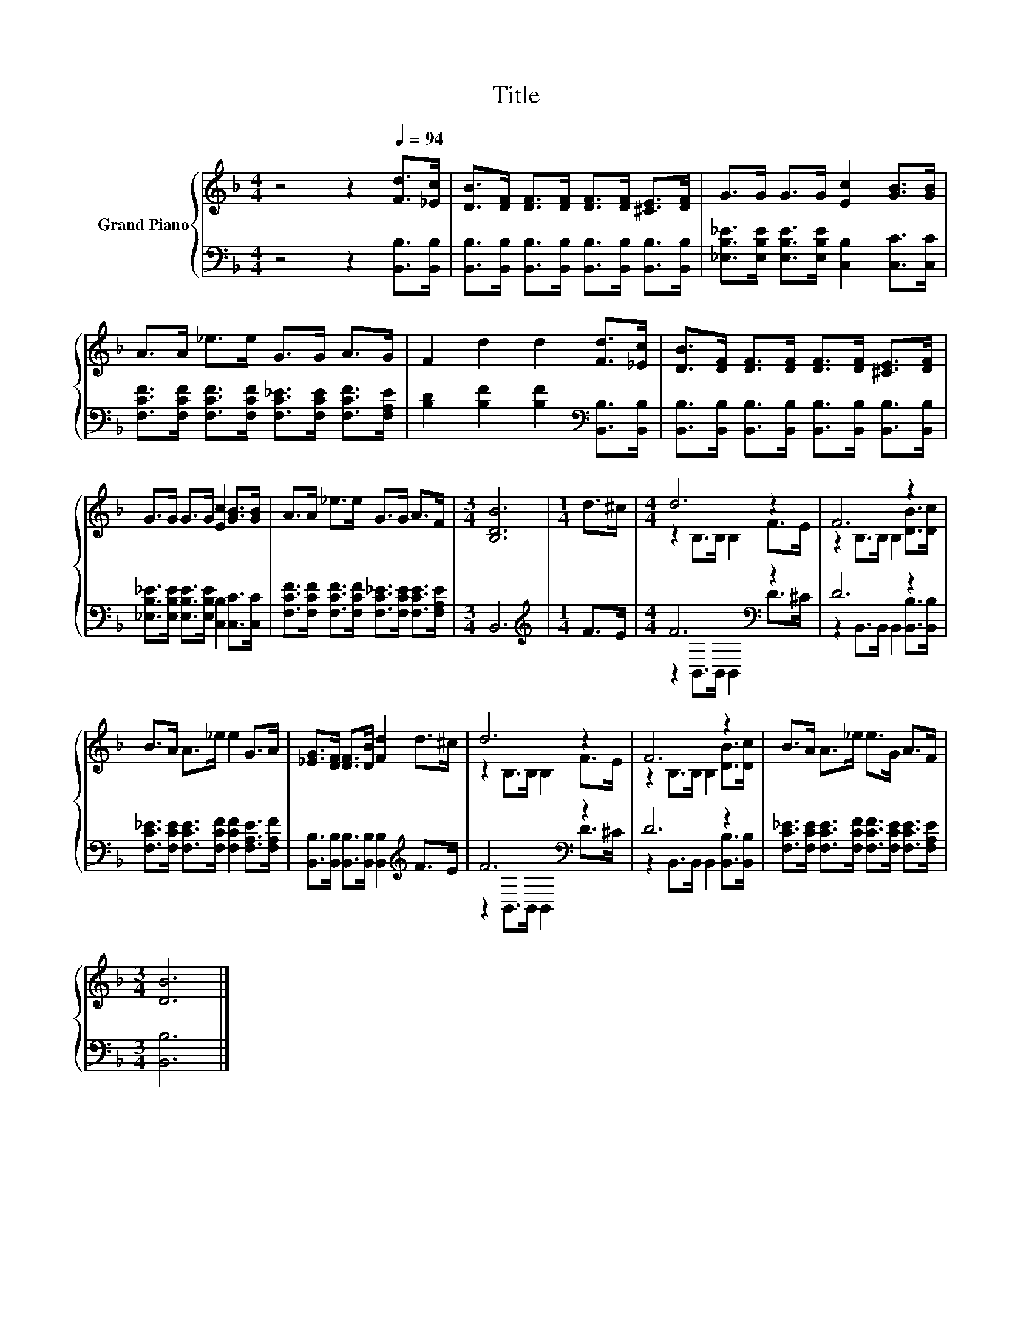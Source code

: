 X:1
T:Title
%%score { ( 1 3 ) | ( 2 4 ) }
L:1/8
M:4/4
K:F
V:1 treble nm="Grand Piano"
V:3 treble 
V:2 bass 
V:4 bass 
V:1
 z4 z2[Q:1/4=94] [Fd]>[_Ec] | [DB]>[DF] [DF]>[DF] [DF]>[DF] [^CE]>[DF] | G>G G>G [Ec]2 [GB]>[GB] | %3
 A>A _e>e G>G A>G | F2 d2 d2 [Fd]>[_Ec] | [DB]>[DF] [DF]>[DF] [DF]>[DF] [^CE]>[DF] | %6
 G>G G>G [Ec]2 [GB]>[GB] | A>A _e>e G>G A>F |[M:3/4] [B,DB]6 |[M:1/4] d>^c |[M:4/4] d6 z2 | F6 z2 | %12
 B>A A>_e e2 G>A | [_EG]>[DF] [DF]>[DB] [Fd]2 d>^c | d6 z2 | F6 z2 | B>A A>_e e>G A>F | %17
[M:3/4] [DB]6 |] %18
V:2
 z4 z2 [B,,B,]>[B,,B,] | [B,,B,]>[B,,B,] [B,,B,]>[B,,B,] [B,,B,]>[B,,B,] [B,,B,]>[B,,B,] | %2
 [_E,B,_E]>[E,B,E] [E,B,E]>[E,B,E] [C,B,]2 [C,C]>[C,C] | %3
 [F,CF]>[F,CF] [F,CF]>[F,CF] [F,C_E]>[F,CE] [F,CF]>[F,A,E] | %4
 [B,D]2 [B,F]2 [B,F]2[K:bass] [B,,B,]>[B,,B,] | %5
 [B,,B,]>[B,,B,] [B,,B,]>[B,,B,] [B,,B,]>[B,,B,] [B,,B,]>[B,,B,] | %6
 [_E,B,_E]>[E,B,E] [E,B,E]>[E,B,E] [C,B,]2 [C,C]>[C,C] | %7
 [F,CF]>[F,CF] [F,CF]>[F,CF] [F,C_E]>[F,CE] [F,CE]>[F,A,E] |[M:3/4] B,,6 |[M:1/4][K:treble] F>E | %10
[M:4/4] F6[K:bass] z2 | D6 z2 | [F,C_E]>[F,CE] [F,CE]>[F,CF] [F,CF]2 [F,A,E]>[F,A,F] | %13
 [B,,B,]>[B,,B,] [B,,B,]>[B,,B,] [B,,B,]2[K:treble] F>E | F6[K:bass] z2 | D6 z2 | %16
 [F,C_E]>[F,CE] [F,CE]>[F,CF] [F,CF]>[F,CE] [F,CE]>[F,A,E] |[M:3/4] [B,,B,]6 |] %18
V:3
 x8 | x8 | x8 | x8 | x8 | x8 | x8 | x8 |[M:3/4] x6 |[M:1/4] x2 |[M:4/4] z2 B,>B, B,2 F>E | %11
 z2 B,>B, B,2 [DB]>[Dc] | x8 | x8 | z2 B,>B, B,2 F>E | z2 B,>B, B,2 [DB]>[Dc] | x8 |[M:3/4] x6 |] %18
V:4
 x8 | x8 | x8 | x8 | x6[K:bass] x2 | x8 | x8 | x8 |[M:3/4] x6 |[M:1/4][K:treble] x2 | %10
[M:4/4] z2[K:bass] B,,>B,, B,,2 D>^C | z2 B,,>B,, B,,2 [B,,B,]>[B,,B,] | x8 | x6[K:treble] x2 | %14
 z2[K:bass] B,,>B,, B,,2 D>^C | z2 B,,>B,, B,,2 [B,,B,]>[B,,B,] | x8 |[M:3/4] x6 |] %18

